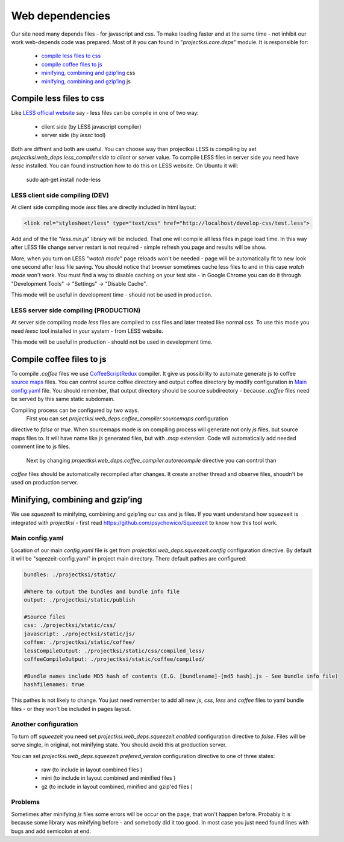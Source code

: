 .. _web-deps:

================
Web dependencies
================

Our site need many depends files - for javascript and css. To make loading faster and at the
same time - not inhibit our work web-depends code was prepared. Most of it you can found in
"*projectksi.core.deps*" module. It is responsible for:

 - `compile less files to css`_
 - `compile coffee files to js`_
 - `minifying, combining and gzip’ing`_ css
 - `minifying, combining and gzip’ing`_ js


Compile less files to css
=========================

Like `LESS official website`_ say - less files can be compile in one of two way:

  - client side (by LESS javascript compiler)
  - server side (by *lessc* tool)

Both are diffrent and both are useful. You can choose way than projectksi LESS is compiling by
set *projectksi.web_deps.less_compiler.side* to *client* or *server* value. To compile LESS
files in server side you need have *lessc* installed. You can found instruction how to do this
on LESS website. On Ubuntu it will:

    sudo apt-get install node-less

.. _`LESS official website`: http://lesscss.org/#-client-side-usage

LESS client side compiling (DEV)
--------------------------------

At client side compiling mode *less* files are directly included in html layout:

.. code-block:: html

    <link rel="stylesheet/less" type="text/css" href="http://localhost/develop-css/test.less">

Add and of the file "*less.min.js*" library will be included. That one will compile all less files
in page load time. In this way after LESS file change server restart is not required - simple refresh
you page and results will be show.

More, when you turn on LESS "*watch mode*" page reloads won't be needed - page will be automatically
fit to new look one second after less file saving. You should notice that browser sometimes cache
less files to and in this case *watch mode* won't work. You must find a way to disable caching on your
test site - in Google Chrome you can do it through "Development Tools" -> "Settings" -> "Disable Cache".

This mode will be useful in development time - should not be used in production.

LESS server side compiling (PRODUCTION)
---------------------------------------

At server side compiling mode *less* files are compiled to css files and later treated like normal
css. To use this mode you need *leesc* tool installed in your system - from LESS website.

This mode will be useful in production - should not be used in development time.

Compile coffee files to js
==========================

To compile *.coffee* files we use CoffeeScriptRedux_ compiler. It give us possibility to automate
generate js to coffee `source maps`_ files. You can control source coffee directory and output coffee
directory by modify configuration in `Main config.yaml`_ file. You should remember, that output directory
should be source subdirectory - because *.coffee* files need be served by this same static subdomain.

Compiling process can be configured by two ways.
 First you can set *projectksi.web_deps.coffee_compiler.sourcemaps* configuration
directive to *false* or *true*. When sourcemaps mode is on compiling process will generate not
only *js* files, but source maps files to. It will have name like *js* generated files, but with *.map* extension. Code will
automatically add needed comment line to js files.
 Next by changing *projectksi.web_deps.coffee_compiler.autorecompile* directive you can control than
*coffee* files should be automatically recompiled after changes. It create another thread and observe
files, shoudn't be used on production server.

.. _CoffeeScriptRedux: https://github.com/michaelficarra/CoffeeScriptRedux/
.. _`source maps`: http://www.html5rocks.com/en/tutorials/developertools/sourcemaps/

Minifying, combining and gzip’ing
=================================

We use *squezeeit* to minifying, combining and gzip’ing our css and js files. If you want understand
how squezeeit is integrated with *projectksi* - first read https://github.com/psychowico/Squeezeit
to know how this tool work.

Main config.yaml
----------------

Location of our main *config.yaml* file is get from *projectksi.web_deps.squeezeit.config* configuration
directive. By default it will be "sqeezeit-config.yaml" in project main directory.
There default pathes are configured:

.. code-block:: yaml

    bundles: ./projectksi/static/

    #Where to output the bundles and bundle info file
    output: ./projectksi/static/publish

    #Source files
    css: ./projectksi/static/css/
    javascript: ./projectksi/static/js/
    coffee: ./projectksi/static/coffee/
    lessCompileOutput: ./projectksi/static/css/compiled_less/
    coffeeCompileOutput: ./projectksi/static/coffee/compiled/

    #Bundle names include MD5 hash of contents (E.G. [bundlename]-[md5 hash].js - See bundle info file)
    hashfilenames: true

This pathes is not likely to change. You just need remember to add all new *js*, *css*, *less* and
*coffee* files to yaml bundle files - or they won't be included in pages layout.

Another configuration
---------------------

To turn off *squeezeit* you need set *projectksi.web_deps.squeezeit.enabled* configuration
directive to *false*. Files will be serve single, in original, not minifying state. You should
avoid this at production server.

You can set *projectksi.web_deps.squeezeit.prefered_version* configuration directive to one of three
states:

 - raw (to include in layout combined files )
 - mini (to include in layout combined and minified files )
 - gz (to include in layout combined, minified and gzip'ed files )


Problems
--------

Sometimes after minifying *js* files some errors will be occur on the page, that won't happen before.
Probably it is because some library was minifying before - and somebody did it too good.
In most case you just need found lines with bugs and add semicolon at end.